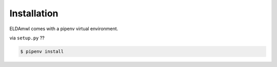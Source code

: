Installation
============
ELDAmwl comes with a pipenv virtual environment.

via ``setup.py`` ??

.. code:: console

    $ pipenv install
